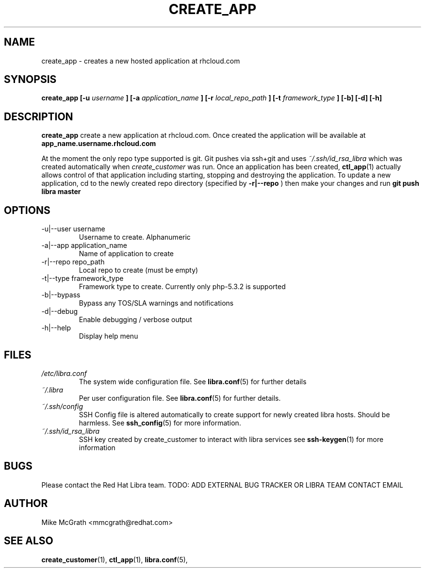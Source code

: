 .\" Process this file with
.\" groff -man -Tascii create_customer.1
.\"
.TH CREATE_APP 1 "JANUARY 2011" Linux "User Manuals"
.SH NAME
create_app \- creates a new hosted application at
rhcloud.com
.SH SYNOPSIS
.B create_app [-u
.I username
.B ]
.B [-a
.I application_name
.B ]
.B [-r
.I local_repo_path
.B ]
.B [-t
.I framework_type
.B ] [-b] [-d] [-h]
.SH DESCRIPTION
.B create_app
create a new application at rhcloud.com. Once
created the application will be available at
.B app_name.username.rhcloud.com

At the moment the only repo type supported is
git.  Git pushes via ssh+git and uses
.I ~/.ssh/id_rsa_libra
which was created automatically when
.I create_customer
was run. Once an application has been created,
.BR ctl_app (1)
actually allows control of that application
including starting, stopping and destroying
the application. To update a new application, cd to the newly
created repo directory (specified by
.BR -r|--repo
) then make your changes and run
.BR git
.BR push
.BR libra
.BR master
.SH OPTIONS
.IP "-u|--user username"
Username to create.  Alphanumeric
.IP "-a|--app application_name"
Name of application to create
.IP "-r|--repo repo_path"
Local repo to create (must be empty)
.IP "-t|--type framework_type"
Framework type to create.  Currently only php-5.3.2 is supported
.IP -b|--bypass
Bypass any TOS/SLA warnings and notifications
.IP -d|--debug
Enable debugging / verbose output
.IP -h|--help
Display help menu
.SH FILES
.I /etc/libra.conf
.RS
The system wide configuration file. See
.BR libra.conf (5)
for further details
.RE
.I ~/.libra
.RS
Per user configuration file. See
.BR libra.conf (5)
for further details.
.RE
.I ~/.ssh/config
.RS
SSH Config file is altered automatically to create support for
newly created libra hosts.  Should be harmless.  See
.BR ssh_config (5)
for more information.
.RE
.I ~/.ssh/id_rsa_libra
.RS
SSH key created by create_customer to interact with libra services
see
.BR ssh-keygen (1)
for more information
.RE
.SH BUGS
Please contact the Red Hat Libra team.
TODO: ADD EXTERNAL BUG TRACKER OR LIBRA TEAM CONTACT EMAIL
.SH AUTHOR
Mike McGrath <mmcgrath@redhat.com>
.SH "SEE ALSO"
.BR create_customer (1),
.BR ctl_app (1),
.BR libra.conf (5),

